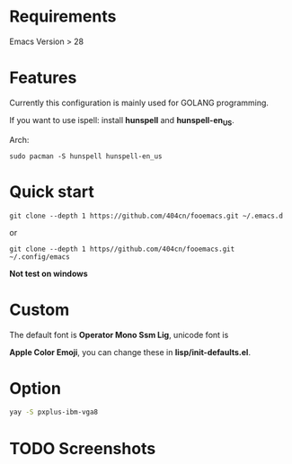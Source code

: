 * Requirements
Emacs Version > 28

* Features

Currently this configuration is mainly used for GOLANG programming.

If you want to use ispell: install *hunspell* and *hunspell-en_US*.

Arch:

~sudo pacman -S hunspell hunspell-en_us~
* Quick start
~git clone --depth 1 https://github.com/404cn/fooemacs.git ~/.emacs.d~

or

~git clone --depth 1 https//github.com/404cn/fooemacs.git ~/.config/emacs~

*Not test on windows*

* Custom

The default font is *Operator Mono Ssm Lig*, unicode font is

*Apple Color Emoji*, you can change these in *lisp/init-defaults.el*.

* Option

#+begin_src bash
yay -S pxplus-ibm-vga8
#+end_src

* TODO Screenshots
